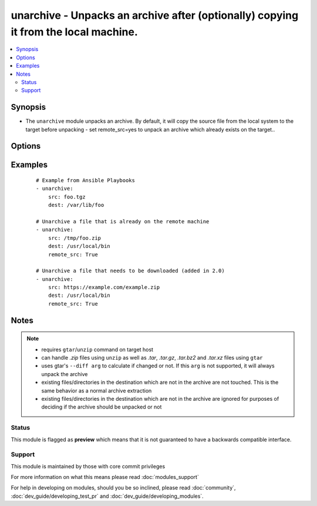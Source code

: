 .. _unarchive:


unarchive - Unpacks an archive after (optionally) copying it from the local machine.
++++++++++++++++++++++++++++++++++++++++++++++++++++++++++++++++++++++++++++++++++++

.. versionadded:: 1.4


.. contents::
   :local:
   :depth: 2


Synopsis
--------

* The ``unarchive`` module unpacks an archive. By default, it will copy the source file from the local system to the target before unpacking - set remote_src=yes to unpack an archive which already exists on the target..




Options
-------

.. raw:: html

    <table border=1 cellpadding=4>
    <tr>
    <th class="head">parameter</th>
    <th class="head">required</th>
    <th class="head">default</th>
    <th class="head">choices</th>
    <th class="head">comments</th>
    </tr>
                <tr><td>attributes<br/><div style="font-size: small;"> (added in 2.3)</div></td>
    <td>no</td>
    <td>None</td>
        <td></td>
        <td><div>Attributes the file or directory should have. To get supported flags look at the man page for <em>chattr</em> on the target system. This string should contain the attributes in the same order as the one displayed by <em>lsattr</em>.</div></br>
    <div style="font-size: small;">aliases: attr<div>        </td></tr>
                <tr><td>copy<br/><div style="font-size: small;"></div></td>
    <td>no</td>
    <td>yes</td>
        <td><ul><li>yes</li><li>no</li></ul></td>
        <td><div>If true, the file is copied from local 'master' to the target machine, otherwise, the plugin will look for src archive at the target machine.</div><div>This option has been deprecated in favor of <code>remote_src</code></div><div>This option is mutually exclusive with <code>remote_src</code>.</div>        </td></tr>
                <tr><td>creates<br/><div style="font-size: small;"> (added in 1.6)</div></td>
    <td>no</td>
    <td></td>
        <td></td>
        <td><div>a filename, when it already exists, this step will <b>not</b> be run.</div>        </td></tr>
                <tr><td>dest<br/><div style="font-size: small;"></div></td>
    <td>yes</td>
    <td></td>
        <td></td>
        <td><div>Remote absolute path where the archive should be unpacked</div>        </td></tr>
                <tr><td>exclude<br/><div style="font-size: small;"> (added in 2.1)</div></td>
    <td>no</td>
    <td></td>
        <td></td>
        <td><div>List the directory and file entries that you would like to exclude from the unarchive action.</div>        </td></tr>
                <tr><td>extra_opts<br/><div style="font-size: small;"> (added in 2.1)</div></td>
    <td>no</td>
    <td></td>
        <td></td>
        <td><div>Specify additional options by passing in an array.</div>        </td></tr>
                <tr><td>group<br/><div style="font-size: small;"></div></td>
    <td>no</td>
    <td></td>
        <td></td>
        <td><div>Name of the group that should own the file/directory, as would be fed to <em>chown</em>.</div>        </td></tr>
                <tr><td>keep_newer<br/><div style="font-size: small;"> (added in 2.1)</div></td>
    <td>no</td>
    <td></td>
        <td></td>
        <td><div>Do not replace existing files that are newer than files from the archive.</div>        </td></tr>
                <tr><td>list_files<br/><div style="font-size: small;"> (added in 2.0)</div></td>
    <td>no</td>
    <td>no</td>
        <td><ul><li>yes</li><li>no</li></ul></td>
        <td><div>If set to True, return the list of files that are contained in the tarball.</div>        </td></tr>
                <tr><td>mode<br/><div style="font-size: small;"></div></td>
    <td>no</td>
    <td></td>
        <td></td>
        <td><div>Mode the file or directory should be. For those used to <em>/usr/bin/chmod</em> remember that modes are actually octal numbers (like 0644). Leaving off the leading zero will likely have unexpected results. As of version 1.8, the mode may be specified as a symbolic mode (for example, <code>u+rwx</code> or <code>u=rw,g=r,o=r</code>).</div>        </td></tr>
                <tr><td>owner<br/><div style="font-size: small;"></div></td>
    <td>no</td>
    <td></td>
        <td></td>
        <td><div>Name of the user that should own the file/directory, as would be fed to <em>chown</em>.</div>        </td></tr>
                <tr><td>remote_src<br/><div style="font-size: small;"> (added in 2.2)</div></td>
    <td>no</td>
    <td>no</td>
        <td><ul><li>yes</li><li>no</li></ul></td>
        <td><div>Set to <code>yes</code> to indicate the archived file is already on the remote system and not local to the Ansible controller.</div><div>This option is mutually exclusive with <code>copy</code>.</div>        </td></tr>
                <tr><td>selevel<br/><div style="font-size: small;"></div></td>
    <td>no</td>
    <td>s0</td>
        <td></td>
        <td><div>Level part of the SELinux file context. This is the MLS/MCS attribute, sometimes known as the <code>range</code>. <code>_default</code> feature works as for <em>seuser</em>.</div>        </td></tr>
                <tr><td>serole<br/><div style="font-size: small;"></div></td>
    <td>no</td>
    <td></td>
        <td></td>
        <td><div>Role part of SELinux file context, <code>_default</code> feature works as for <em>seuser</em>.</div>        </td></tr>
                <tr><td>setype<br/><div style="font-size: small;"></div></td>
    <td>no</td>
    <td></td>
        <td></td>
        <td><div>Type part of SELinux file context, <code>_default</code> feature works as for <em>seuser</em>.</div>        </td></tr>
                <tr><td>seuser<br/><div style="font-size: small;"></div></td>
    <td>no</td>
    <td></td>
        <td></td>
        <td><div>User part of SELinux file context. Will default to system policy, if applicable. If set to <code>_default</code>, it will use the <code>user</code> portion of the policy if available.</div>        </td></tr>
                <tr><td>src<br/><div style="font-size: small;"></div></td>
    <td>yes</td>
    <td></td>
        <td></td>
        <td><div>If remote_src=no (default), local path to archive file to copy to the target server; can be absolute or relative. If remote_src=yes, path on the target server to existing archive file to unpack.</div><div>If remote_src=yes and src contains ://, the remote machine will download the file from the url first. (version_added 2.0). This is only for simple cases, for full download support look at the <span class='module'>get_url</span> module.</div>        </td></tr>
                <tr><td>unsafe_writes<br/><div style="font-size: small;"> (added in 2.2)</div></td>
    <td>no</td>
    <td></td>
        <td></td>
        <td><div>Normally this module uses atomic operations to prevent data corruption or inconsistent reads from the target files, sometimes systems are configured or just broken in ways that prevent this. One example are docker mounted files, they cannot be updated atomically and can only be done in an unsafe manner.</div><div>This boolean option allows ansible to fall back to unsafe methods of updating files for those cases in which you do not have any other choice. Be aware that this is subject to race conditions and can lead to data corruption.</div>        </td></tr>
                <tr><td>validate_certs<br/><div style="font-size: small;"> (added in 2.2)</div></td>
    <td>no</td>
    <td>yes</td>
        <td><ul><li>yes</li><li>no</li></ul></td>
        <td><div>This only applies if using a https url as the source of the file.</div><div>This should only set to <code>no</code> used on personally controlled sites using self-signed cer</div><div>Prior to 2.2 the code worked as if this was set to <code>yes</code>.</div>        </td></tr>
        </table>
    </br>



Examples
--------

 ::

    # Example from Ansible Playbooks
    - unarchive:
        src: foo.tgz
        dest: /var/lib/foo
    
    # Unarchive a file that is already on the remote machine
    - unarchive:
        src: /tmp/foo.zip
        dest: /usr/local/bin
        remote_src: True
    
    # Unarchive a file that needs to be downloaded (added in 2.0)
    - unarchive:
        src: https://example.com/example.zip
        dest: /usr/local/bin
        remote_src: True


Notes
-----

.. note::
    - requires ``gtar``/``unzip`` command on target host
    - can handle *.zip* files using ``unzip`` as well as *.tar*, *.tar.gz*, *.tar.bz2* and *.tar.xz* files using ``gtar``
    - uses gtar's ``--diff arg`` to calculate if changed or not. If this ``arg`` is not supported, it will always unpack the archive
    - existing files/directories in the destination which are not in the archive are not touched.  This is the same behavior as a normal archive extraction
    - existing files/directories in the destination which are not in the archive are ignored for purposes of deciding if the archive should be unpacked or not



Status
~~~~~~

This module is flagged as **preview** which means that it is not guaranteed to have a backwards compatible interface.


Support
~~~~~~~

This module is maintained by those with core commit privileges

For more information on what this means please read :doc:`modules_support`


For help in developing on modules, should you be so inclined, please read :doc:`community`, :doc:`dev_guide/developing_test_pr` and :doc:`dev_guide/developing_modules`.
